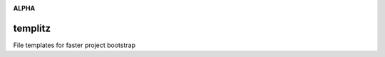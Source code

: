 .. image:: https://img.shields.io/badge/stdlib--only-yes-green.svg
    :target: https://img.shields.io/badge/stdlib--only-yes-green.svg

.. image:: https://travis-ci.org/cjrh/templitz.svg?branch=master
    :target: https://travis-ci.org/cjrh/templitz

.. image:: https://coveralls.io/repos/github/cjrh/templitz/badge.svg?branch=master
    :target: https://coveralls.io/github/cjrh/templitz?branch=master

.. image:: https://img.shields.io/pypi/pyversions/templitz.svg
    :target: https://pypi.python.org/pypi/templitz

.. image:: https://img.shields.io/github/tag/cjrh/templitz.svg
    :target: https://img.shields.io/github/tag/cjrh/templitz.svg

.. image:: https://img.shields.io/badge/install-pip%20install%20templitz-ff69b4.svg
    :target: https://img.shields.io/badge/install-pip%20install%20templitz-ff69b4.svg

.. image:: https://img.shields.io/pypi/v/templitz.svg
    :target: https://img.shields.io/pypi/v/templitz.svg

.. image:: https://img.shields.io/badge/calver-YYYY.MM.MINOR-22bfda.svg
    :target: http://calver.org/

**ALPHA**

templitz
========

File templates for faster project bootstrap
